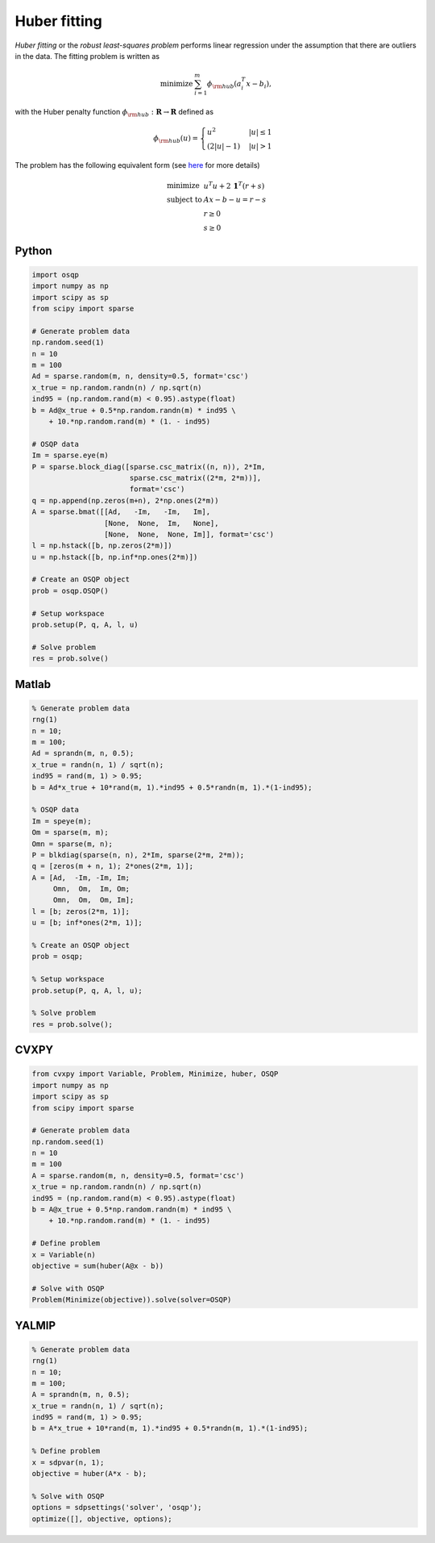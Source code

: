 Huber fitting
=============

*Huber fitting* or the *robust least-squares problem* performs linear regression under the assumption that there are outliers in the data.
The fitting problem is written as

.. math::
  \begin{array}{ll}
    \mbox{minimize} & \sum_{i=1}^{m} \phi_{\rm hub}(a_i^T x - b_i),
  \end{array}

with the Huber penalty function :math:`\phi_{\rm hub}:\mathbf{R}\to\mathbf{R}` defined as

.. math::
  \phi_{\rm hub}(u) =
  \begin{cases}
      u^2         & |u| \le 1 \\
      (2|u| - 1)  & |u| > 1
  \end{cases}

The problem has the following equivalent form (see `here <https://doi.org/10.1109/34.877518>`_ for more details)

.. math::
  \begin{array}{ll}
    \mbox{minimize}   & u^T u + 2\,\boldsymbol{1}^T (r+s) \\
    \mbox{subject to} & Ax - b - u = r - s \\
                      & r \ge 0 \\
                      & s \ge 0
  \end{array}



Python
------

.. code:: python

    import osqp
    import numpy as np
    import scipy as sp
    from scipy import sparse

    # Generate problem data
    np.random.seed(1)
    n = 10
    m = 100
    Ad = sparse.random(m, n, density=0.5, format='csc')
    x_true = np.random.randn(n) / np.sqrt(n)
    ind95 = (np.random.rand(m) < 0.95).astype(float)
    b = Ad@x_true + 0.5*np.random.randn(m) * ind95 \
        + 10.*np.random.rand(m) * (1. - ind95)

    # OSQP data
    Im = sparse.eye(m)
    P = sparse.block_diag([sparse.csc_matrix((n, n)), 2*Im,
                           sparse.csc_matrix((2*m, 2*m))],
                           format='csc')
    q = np.append(np.zeros(m+n), 2*np.ones(2*m))
    A = sparse.bmat([[Ad,   -Im,   -Im,   Im],
                     [None,  None,  Im,   None],
                     [None,  None,  None, Im]], format='csc')
    l = np.hstack([b, np.zeros(2*m)])
    u = np.hstack([b, np.inf*np.ones(2*m)])

    # Create an OSQP object
    prob = osqp.OSQP()

    # Setup workspace
    prob.setup(P, q, A, l, u)

    # Solve problem
    res = prob.solve()



Matlab
------

.. code:: matlab

    % Generate problem data
    rng(1)
    n = 10;
    m = 100;
    Ad = sprandn(m, n, 0.5);
    x_true = randn(n, 1) / sqrt(n);
    ind95 = rand(m, 1) > 0.95;
    b = Ad*x_true + 10*rand(m, 1).*ind95 + 0.5*randn(m, 1).*(1-ind95);

    % OSQP data
    Im = speye(m);
    Om = sparse(m, m);
    Omn = sparse(m, n);
    P = blkdiag(sparse(n, n), 2*Im, sparse(2*m, 2*m));
    q = [zeros(m + n, 1); 2*ones(2*m, 1)];
    A = [Ad,  -Im, -Im, Im;
         Omn,  Om,  Im, Om;
         Omn,  Om,  Om, Im];
    l = [b; zeros(2*m, 1)];
    u = [b; inf*ones(2*m, 1)];

    % Create an OSQP object
    prob = osqp;

    % Setup workspace
    prob.setup(P, q, A, l, u);

    % Solve problem
    res = prob.solve();



CVXPY
-----

.. code:: python

    from cvxpy import Variable, Problem, Minimize, huber, OSQP
    import numpy as np
    import scipy as sp
    from scipy import sparse

    # Generate problem data
    np.random.seed(1)
    n = 10
    m = 100
    A = sparse.random(m, n, density=0.5, format='csc')
    x_true = np.random.randn(n) / np.sqrt(n)
    ind95 = (np.random.rand(m) < 0.95).astype(float)
    b = A@x_true + 0.5*np.random.randn(m) * ind95 \
        + 10.*np.random.rand(m) * (1. - ind95)

    # Define problem
    x = Variable(n)
    objective = sum(huber(A@x - b))

    # Solve with OSQP
    Problem(Minimize(objective)).solve(solver=OSQP)



YALMIP
------

.. code:: matlab

    % Generate problem data
    rng(1)
    n = 10;
    m = 100;
    A = sprandn(m, n, 0.5);
    x_true = randn(n, 1) / sqrt(n);
    ind95 = rand(m, 1) > 0.95;
    b = A*x_true + 10*rand(m, 1).*ind95 + 0.5*randn(m, 1).*(1-ind95);

    % Define problem
    x = sdpvar(n, 1);
    objective = huber(A*x - b);

    % Solve with OSQP
    options = sdpsettings('solver', 'osqp');
    optimize([], objective, options);
